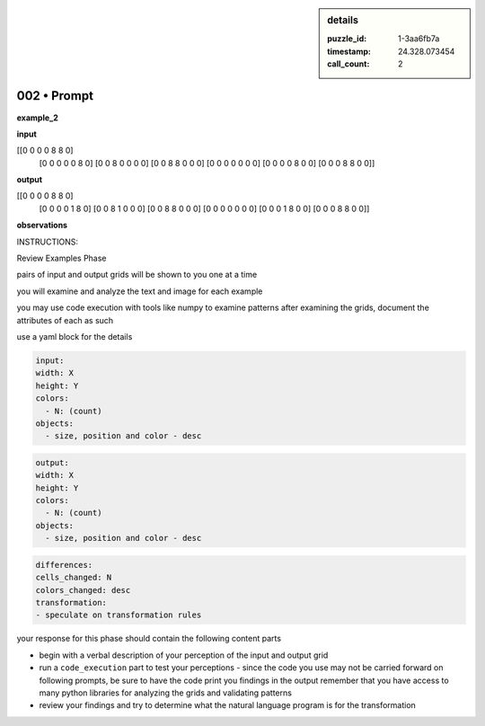 .. sidebar:: details

   :puzzle_id: 1-3aa6fb7a
   :timestamp: 24.328.073454
   :call_count: 2
   

002 • Prompt
============

.. seealso::

   - :doc:`001-history`
   - :doc:`001-response`





**example_2**






**input**





.. code-block::

[[0 0 0 0 8 8 0]
     [0 0 0 0 0 8 0]
     [0 0 8 0 0 0 0]
     [0 0 8 8 0 0 0]
     [0 0 0 0 0 0 0]
     [0 0 0 0 8 0 0]
     [0 0 0 8 8 0 0]]









.. image:: _images/001-example_2_input.png
   :alt: _images/001-example_2_input.png










**output**





.. code-block::

[[0 0 0 0 8 8 0]
     [0 0 0 0 1 8 0]
     [0 0 8 1 0 0 0]
     [0 0 8 8 0 0 0]
     [0 0 0 0 0 0 0]
     [0 0 0 1 8 0 0]
     [0 0 0 8 8 0 0]]









.. image:: _images/001-example_2_output.png
   :alt: _images/001-example_2_output.png










**observations**






INSTRUCTIONS:






Review Examples Phase

pairs of input and output grids will be shown to you one at a time

you will examine and analyze the text and image for each example

you may use code execution with tools like numpy to examine patterns
after examining the grids, document the attributes of each as such

use a yaml block for the details

.. code-block:: yaml

   input:
   width: X
   height: Y
   colors:
     - N: (count)
   objects:
     - size, position and color - desc

.. code-block:: yaml

   output:
   width: X
   height: Y
   colors:
     - N: (count)
   objects:
     - size, position and color - desc

.. code-block:: yaml

   differences:
   cells_changed: N
   colors_changed: desc
   transformation:
   - speculate on transformation rules

your response for this phase should contain the following content parts


* begin with a verbal description of your perception of the input and output
  grid
* run a ``code_execution`` part to test your perceptions - since the code you
  use may not be carried forward on following prompts, be sure to have the code print
  you findings in the output
  remember that you have access to many python libraries for analyzing the grids and validating patterns
* review your findings and try to determine what the natural language program is for the transformation






